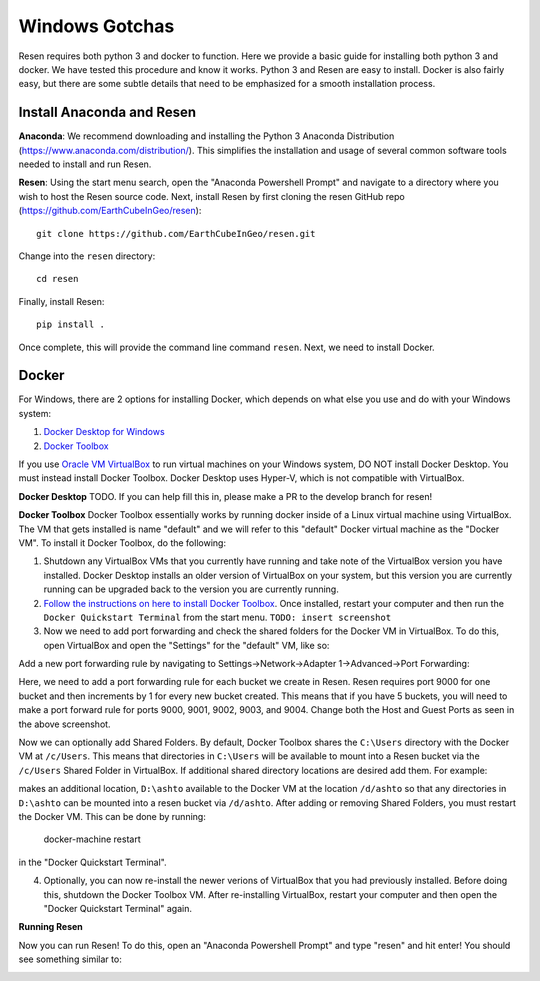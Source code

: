 Windows Gotchas
***************

Resen requires both python 3 and docker to function. Here we provide a basic guide for installing both python 3 and docker. We have tested this procedure and know it works. Python 3 and Resen are easy to install. Docker is also fairly easy, but there are some subtle details that need to be emphasized for a smooth installation process.

Install Anaconda and Resen
==========================

**Anaconda**:
We recommend downloading and installing the Python 3 Anaconda Distribution (https://www.anaconda.com/distribution/). This simplifies the installation and usage of several common software tools needed to install and run Resen.

**Resen**:
Using the start menu search, open the "Anaconda Powershell Prompt" and navigate to a directory where you wish to host the Resen source code. Next, install Resen by first cloning the resen GitHub repo (https://github.com/EarthCubeInGeo/resen)::

    git clone https://github.com/EarthCubeInGeo/resen.git

Change into the ``resen`` directory::

    cd resen

Finally, install Resen::

    pip install .

Once complete, this will provide the command line command ``resen``. Next, we need to install Docker.



Docker
======

For Windows, there are 2 options for installing Docker, which depends on what else you use and do with your Windows system::

1. `Docker Desktop for Windows <https://docs.docker.com/docker-for-windows/install/>`_

2. `Docker Toolbox <https://docs.docker.com/toolbox/toolbox_install_windows/>`_

If you use `Oracle VM VirtualBox <https://www.virtualbox.org/>`_ to run virtual machines on your Windows system, DO NOT install Docker Desktop. You must instead install Docker Toolbox. Docker Desktop uses Hyper-V, which is not compatible with VirtualBox.

**Docker Desktop**
TODO. If you can help fill this in, please make a PR to the develop branch for resen!

**Docker Toolbox**
Docker Toolbox essentially works by running docker inside of a Linux virtual machine using VirtualBox. The VM that gets installed is name "default" and we will refer to this "default" Docker virtual machine as the "Docker VM". To install it Docker Toolbox, do the following:

1. Shutdown any VirtualBox VMs that you currently have running and take note of the VirtualBox version you have installed. Docker Desktop installs an older version of VirtualBox on your system, but this version you are currently running can be upgraded back to the version you are currently running.

2. `Follow the instructions on here to install Docker Toolbox <https://docs.docker.com/toolbox/toolbox_install_windows/>`_. Once installed, restart your computer and then run the ``Docker Quickstart Terminal`` from the start menu. ``TODO: insert screenshot``

3. Now we need to add port forwarding and check the shared folders for the Docker VM in VirtualBox. To do this, open VirtualBox and open the "Settings" for the "default" VM, like so:

.. image:: images/vbox.png

Add a new port forwarding rule by navigating to Settings->Network->Adapter 1->Advanced->Port Forwarding:

.. image:: images/port_forward.png

Here, we need to add a port forwarding rule for each bucket we create in Resen. Resen requires port 9000 for one bucket and then increments by 1 for every new bucket created. This means that if you have 5 buckets, you will need to make a port forward rule for ports 9000, 9001, 9002, 9003, and 9004. Change both the Host and Guest Ports as seen in the above screenshot.

Now we can optionally add Shared Folders. By default, Docker Toolbox shares the ``C:\Users`` directory with the Docker VM at ``/c/Users``. This means that directories in ``C:\Users`` will be available to mount into a Resen bucket via the ``/c/Users`` Shared Folder in VirtualBox. If additional shared directory locations are desired add them. For example:

.. image:: images/shared_folder.png
.. image:: images/add_shared_folder.png

makes an additional location, ``D:\ashto`` available to the Docker VM at the location ``/d/ashto`` so that any directories in ``D:\ashto`` can be mounted into a resen bucket via ``/d/ashto``. After adding or removing Shared Folders, you must restart the Docker VM. This can be done by running:

	docker-machine restart

in the "Docker Quickstart Terminal".

4. Optionally, you can now re-install the newer verions of VirtualBox that you had previously installed. Before doing this, shutdown the Docker Toolbox VM. After re-installing VirtualBox, restart your computer and then open the "Docker Quickstart Terminal" again.

**Running Resen**

Now you can run Resen! To do this, open an "Anaconda Powershell Prompt" and type "resen" and hit enter! You should see something similar to:

.. image:: images/resen_cmd.png